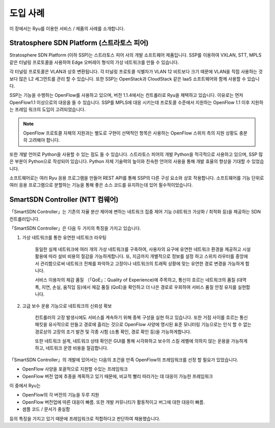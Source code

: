 .. _ch_introduction_example:

도입 사례
=========

이 장에서는 Ryu를 이용한 서비스 / 제품의 사례를 소개합니다. 


Stratosphere SDN Platform (스트라토스 피어)
-------------------------------------------

Stratosphere SDN Platform (이하 SSP)는 스트라토스 피어 사의 개발
소프트웨어 제품입니다.
SSP를 이용하여 VXLAN, STT, MPLS 같은 터널링 프로토콜을 사용하여
Edge 오버레이 형식의 가상 네트워크를 만들 수 있습니다.

각 터널링 프로토콜은 VLAN과 상호 변환됩니다.
각 터널링 프로토콜 식별자가 VLAN 12 비트보다 크기 때문에
VLAN을 직접 사용하는 것보다 많은 L2 세그먼트를 관리 할 수 있습니다.
또한 SSP는 OpenStack과 CloudStack 같은 IaaS 소프트웨어와 함께
사용할 수 있습니다.

SSP는 기능을 수행하는 OpenFlow를 사용하고 있으며, 버전 1.1.4에서는 컨트롤러로 
Ryu을 채택하고 있습니다.
이유로는 먼저 OpenFlow1.1 이상으로의 대응을 들 수 있습니다.
SSP를 MPLS에 대응 시키는데 프로토콜 수준에서 지원하는 OpenFlow 1.1 이후
지원하는 프레임 워크의 도입이 고려되었습니다.

.. NOTE::
    OpenFlow 프로토콜 자체의 지원과는 별도로 구현이 선택적인
    항목은 사용하는 OpenFlow 스위치 측의 지원 상황도
    충분히 고려해야 합니다. 

또한 개발 언어로 Python을 사용할 수 있는 점도 들 수 있습니다.
스트라토스 피어의 개발 Python을 적극적으로 사용하고 있으며,
SSP 많은 부분이 Python으로 작성되어 있습니다.
Python 자체 기술력의 높이와 친숙한 언어의 사용을 통해 
개발 효율의 향상을 기대할 수 있었습니다.

소프트웨어로는 여러 Ryu 응용 프로그램을 만들어 
REST API를 통해 SSP의 다른 구성 요소와 상호 작용합니다.
소프트웨어를 기능 단위로 여러 응용 프로그램으로 분할하는 기능을 통해 
좋은 소스 코드를 유지하는데 있어 필수적이었습니다. 



SmartSDN Controller (NTT 컴웨어)
--------------------------------

「SmartSDN Controller」는 기존의 자율 분산 제어에 변하는 네트워크
집중 제어 기능 (네트워크 가상화 / 최적화 등)을 제공하는 SDN 컨트롤러입니다. 

.. only:: latex

    .. image:: images/introduction_example/fig1.png
        :align: center

.. only:: epub

    .. image:: images/introduction_example/fig1.png
        :align: center

.. only:: not latex and not epub

    .. image:: images/introduction_example/fig1.png
        :scale: 70 %
        :align: center


「SmartSDN Controller」은 다음 두 가지의 특징을 가지고 있습니다. 

1. 가상 네트워크를 통한 유연한 네트워크 라우팅 

    동일한 실제 네트워크에 여러 개의 가상 네트워크를 구축하여,
    사용자의 요구에 유연한 네트워크 환경을 제공하고 시설 활용에
    따라 설비 비용의 절감을 가능하게합니다. 또, 지금까지 개별적으로 정보를 설정
    하고 스위치 라우터를 중앙에서 관리함으로써 네트워크 전체를 파악하고
    고장이나 네트워크의 트래픽 상황에 맞는 유연한 경로 변경을 가능하게 합니다.

    서비스 이용자의 체감 품질 （「QoE」：Quality of Experience)에 주목하고,
    통신이 흐르는 네트워크의 품질 (대역폭, 지연, 손실, 움직임 등)에서
    체감 품질 (QoE)을 확인하고 더 나은 경로로 우회하여 서비스 품질
    안정 유지를 실현합니다. 


2. 고급 보수 운용 기능으로 네트워크의 신뢰성 확보 

    컨트롤러의 고장 발생시에도 서비스를 계속하기 위해 중복 구성을 실현
    하고 있습니다. 또한 거점 사이를 흐르는 통신 패킷을 유사적으로 만들고 경로에
    흘리는 것으로 OpenFlow 사양에 명시된 표준 모니터링 기능으로는 인식 할 수 없는
    경로상의 고장의 조기 발견 및 각종 시험 (소통 확인, 경로 확인 등)을 가능하게합니다.

    또한 네트워크 설계, 네트워크 상태 확인은 GUI를 통해 시각화하고
    보수의 스킬 레벨에 의하지 않는 운용을 가능하게하고, 네트워크 운영 비용을 절감합니다. 

「SmartSDN Controller」의 개발에 있어서는 다음의 조건을 만족 OpenFlow의
프레임워크를 선정 할 필요가 있었습니다. 

* OpenFlow 사양을 포괄적으로 지원할 수있는 프레임워크
* OpenFlow 버전 업에 추종을 계획하고 있기 때문에,
  비교적 빨리 따라가는 데 대응이 가능한 프레임워크

이 중에서 Ryu는

* OpenFlow의 각 버전의 기능을 두루 지원
* OpenFlow 버전업에 따른 대응이 빠름. 또한 개발 커뮤니티가 
  활동적이고 버그에 대한 대응이 빠름.
* 샘플 코드 / 문서가 충실함

등의 특징을 가지고 있기 때문에 프레임워크로 적합하다고 판단하여 채용했습니다.
